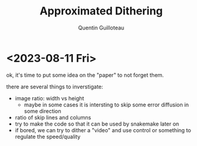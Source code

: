 #+TITLE: Approximated Dithering
#+AUTHOR: Quentin Guilloteau

* <2023-08-11 Fri>

ok, it's time to put some idea on the "paper" to not forget them.

there are several things to inverstigate:

- image ratio: width vs height
  - maybe in some cases it is intersting to skip some error diffusion in some direction
- ratio of skip lines and columns 
- try to make the code so that it can be used by snakemake later on
- if bored, we can try to dither a "video" and use control or something to regulate the speed/quality



